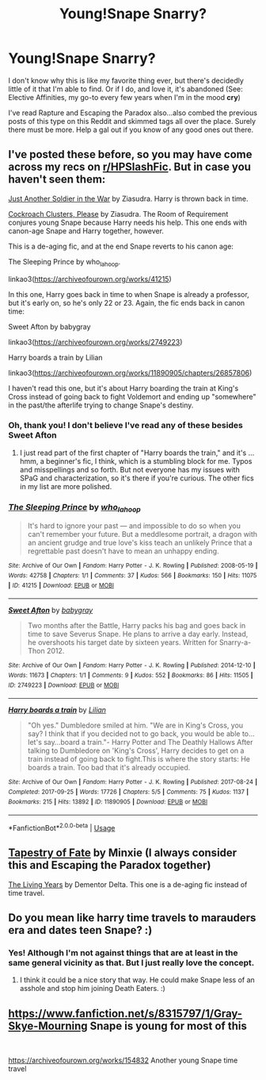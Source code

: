 #+TITLE: Young!Snape Snarry?

* Young!Snape Snarry?
:PROPERTIES:
:Author: sherrasama
:Score: 2
:DateUnix: 1587686551.0
:DateShort: 2020-Apr-24
:FlairText: Request
:END:
I don't know why this is like my favorite thing ever, but there's decidedly little of it that I'm able to find. Or if I do, and love it, it's abandoned (See: Elective Affinities, my go-to every few years when I'm in the mood *cry*)

I've read Rapture and Escaping the Paradox also...also combed the previous posts of this type on this Reddit and skimmed tags all over the place. Surely there must be more. Help a gal out if you know of any good ones out there.


** I've posted these before, so you may have come across my recs on [[/r/HPSlashFic][r/HPSlashFic]]. But in case you haven't seen them:

[[http://www.walkingtheplank.org/archive/viewstory.php?sid=1929&warning=4][Just Another Soldier in the War]] by Ziasudra. Harry is thrown back in time.

[[http://www.walkingtheplank.org/archive/viewstory.php?sid=1265&warning=4][Cockroach Clusters, Please]] by Ziasudra. The Room of Requirement conjures young Snape because Harry needs his help. This one ends with canon-age Snape and Harry together, however.

This is a de-aging fic, and at the end Snape reverts to his canon age:

The Sleeping Prince by who_la_hoop.

linkao3([[https://archiveofourown.org/works/41215]])

In this one, Harry goes back in time to when Snape is already a professor, but it's early on, so he's only 22 or 23. Again, the fic ends back in canon time:

Sweet Afton by babygray

linkao3([[https://archiveofourown.org/works/2749223]])

Harry boards a train by Lilian

linkao3([[https://archiveofourown.org/works/11890905/chapters/26857806]])

I haven't read this one, but it's about Harry boarding the train at King's Cross instead of going back to fight Voldemort and ending up "somewhere" in the past/the afterlife trying to change Snape's destiny.
:PROPERTIES:
:Author: beta_reader
:Score: 2
:DateUnix: 1587691208.0
:DateShort: 2020-Apr-24
:END:

*** Oh, thank you! I don't believe I've read any of these besides Sweet Afton
:PROPERTIES:
:Author: sherrasama
:Score: 1
:DateUnix: 1587691855.0
:DateShort: 2020-Apr-24
:END:

**** I just read part of the first chapter of "Harry boards the train," and it's ... hmm, a beginner's fic, I think, which is a stumbling block for me. Typos and misspellings and so forth. But not everyone has my issues with SPaG and characterization, so it's there if you're curious. The other fics in my list are more polished.
:PROPERTIES:
:Author: beta_reader
:Score: 1
:DateUnix: 1587692388.0
:DateShort: 2020-Apr-24
:END:


*** [[https://archiveofourown.org/works/41215][*/The Sleeping Prince/*]] by [[https://www.archiveofourown.org/users/who_la_hoop/pseuds/who_la_hoop][/who_la_hoop/]]

#+begin_quote
  It's hard to ignore your past --- and impossible to do so when you can't remember your future. But a meddlesome portrait, a dragon with an ancient grudge and true love's kiss teach an unlikely Prince that a regrettable past doesn't have to mean an unhappy ending.
#+end_quote

^{/Site/:} ^{Archive} ^{of} ^{Our} ^{Own} ^{*|*} ^{/Fandom/:} ^{Harry} ^{Potter} ^{-} ^{J.} ^{K.} ^{Rowling} ^{*|*} ^{/Published/:} ^{2008-05-19} ^{*|*} ^{/Words/:} ^{42758} ^{*|*} ^{/Chapters/:} ^{1/1} ^{*|*} ^{/Comments/:} ^{37} ^{*|*} ^{/Kudos/:} ^{566} ^{*|*} ^{/Bookmarks/:} ^{150} ^{*|*} ^{/Hits/:} ^{11075} ^{*|*} ^{/ID/:} ^{41215} ^{*|*} ^{/Download/:} ^{[[https://archiveofourown.org/downloads/41215/The%20Sleeping%20Prince.epub?updated_at=1491827829][EPUB]]} ^{or} ^{[[https://archiveofourown.org/downloads/41215/The%20Sleeping%20Prince.mobi?updated_at=1491827829][MOBI]]}

--------------

[[https://archiveofourown.org/works/2749223][*/Sweet Afton/*]] by [[https://www.archiveofourown.org/users/babygray/pseuds/babygray][/babygray/]]

#+begin_quote
  Two months after the Battle, Harry packs his bag and goes back in time to save Severus Snape. He plans to arrive a day early. Instead, he overshoots his target date by sixteen years. Written for Snarry-a-Thon 2012.
#+end_quote

^{/Site/:} ^{Archive} ^{of} ^{Our} ^{Own} ^{*|*} ^{/Fandom/:} ^{Harry} ^{Potter} ^{-} ^{J.} ^{K.} ^{Rowling} ^{*|*} ^{/Published/:} ^{2014-12-10} ^{*|*} ^{/Words/:} ^{11673} ^{*|*} ^{/Chapters/:} ^{1/1} ^{*|*} ^{/Comments/:} ^{9} ^{*|*} ^{/Kudos/:} ^{552} ^{*|*} ^{/Bookmarks/:} ^{86} ^{*|*} ^{/Hits/:} ^{11505} ^{*|*} ^{/ID/:} ^{2749223} ^{*|*} ^{/Download/:} ^{[[https://archiveofourown.org/downloads/2749223/Sweet%20Afton.epub?updated_at=1420476465][EPUB]]} ^{or} ^{[[https://archiveofourown.org/downloads/2749223/Sweet%20Afton.mobi?updated_at=1420476465][MOBI]]}

--------------

[[https://archiveofourown.org/works/11890905][*/Harry boards a train/*]] by [[https://www.archiveofourown.org/users/Lilian/pseuds/Lilian][/Lilian/]]

#+begin_quote
  "Oh yes." Dumbledore smiled at him. "We are in King's Cross, you say? I think that if you decided not to go back, you would be able to...let's say...board a train."- Harry Potter and The Deathly Hallows After talking to Dumbledore on 'King's Cross', Harry decides to get on a train instead of going back to fight.This is where the story starts: He boards a train. Too bad that it's already occupied.
#+end_quote

^{/Site/:} ^{Archive} ^{of} ^{Our} ^{Own} ^{*|*} ^{/Fandom/:} ^{Harry} ^{Potter} ^{-} ^{J.} ^{K.} ^{Rowling} ^{*|*} ^{/Published/:} ^{2017-08-24} ^{*|*} ^{/Completed/:} ^{2017-09-25} ^{*|*} ^{/Words/:} ^{17726} ^{*|*} ^{/Chapters/:} ^{5/5} ^{*|*} ^{/Comments/:} ^{75} ^{*|*} ^{/Kudos/:} ^{1137} ^{*|*} ^{/Bookmarks/:} ^{215} ^{*|*} ^{/Hits/:} ^{13892} ^{*|*} ^{/ID/:} ^{11890905} ^{*|*} ^{/Download/:} ^{[[https://archiveofourown.org/downloads/11890905/Harry%20boards%20a%20train.epub?updated_at=1506373987][EPUB]]} ^{or} ^{[[https://archiveofourown.org/downloads/11890905/Harry%20boards%20a%20train.mobi?updated_at=1506373987][MOBI]]}

--------------

*FanfictionBot*^{2.0.0-beta} | [[https://github.com/tusing/reddit-ffn-bot/wiki/Usage][Usage]]
:PROPERTIES:
:Author: FanfictionBot
:Score: 0
:DateUnix: 1587691223.0
:DateShort: 2020-Apr-24
:END:


** [[https://archiveofourown.org/works/10140137/][Tapestry of Fate]] by Minxie (I always consider this and Escaping the Paradox together)

[[https://archiveofourown.org/works/1465900][The Living Years]] by Dementor Delta. This one is a de-aging fic instead of time travel.
:PROPERTIES:
:Author: JennaSayquah
:Score: 1
:DateUnix: 1587687580.0
:DateShort: 2020-Apr-24
:END:


** Do you mean like harry time travels to marauders era and dates teen Snape? :)
:PROPERTIES:
:Score: 1
:DateUnix: 1587688383.0
:DateShort: 2020-Apr-24
:END:

*** Yes! Although I'm not against things that are at least in the same general vicinity as that. But I just really love the concept.
:PROPERTIES:
:Author: sherrasama
:Score: 1
:DateUnix: 1587688512.0
:DateShort: 2020-Apr-24
:END:

**** I think it could be a nice story that way. He could make Snape less of an asshole and stop him joining Death Eaters. :)
:PROPERTIES:
:Score: 1
:DateUnix: 1587693103.0
:DateShort: 2020-Apr-24
:END:


** [[https://www.fanfiction.net/s/8315797/1/Gray-Skye-Mourning]] Snape is young for most of this

​

[[https://archiveofourown.org/works/154832]] Another young Snape time travel
:PROPERTIES:
:Author: heresy23
:Score: 1
:DateUnix: 1587694881.0
:DateShort: 2020-Apr-24
:END:
